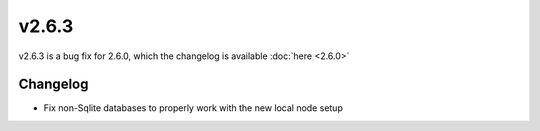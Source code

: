 v2.6.3
======

v2.6.3 is a bug fix for 2.6.0, which the changelog is available :doc:`here <2.6.0>`

Changelog
^^^^^^^^^

- Fix non-Sqlite databases to properly work with the new local node setup
